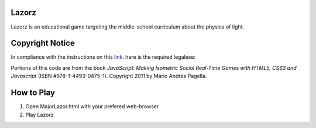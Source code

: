 Lazorz
======
Lazorz is an educational game targeting the middle-school curriculum about the
physics of light.

Copyright Notice
================
In compliance with the instructions on this `link
<http://oreilly.com/pub/a/oreilly/ask_tim/2001/codepolicy.html>`_.  here is the
required legalese:

Portions of this code are from the book *JavaScript: Making Isometric Social
Real-Time Games with HTML5, CSS3 and Javascript* (ISBN #978-1-4493-0475-1).
Copyright 2011 by Mario Andres Pagella.

How to Play
===========

1) Open MajorLazor.html with your prefered web-browser
2) Play Lazorz


